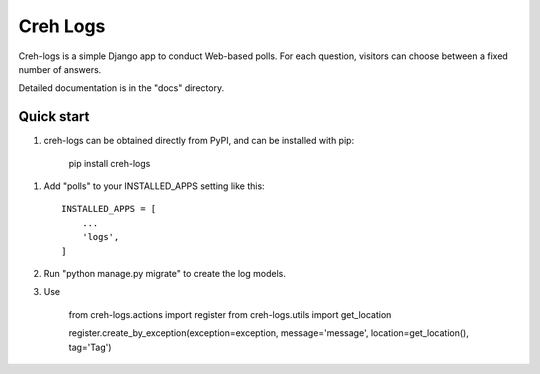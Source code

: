=====
Creh Logs
=====

Creh-logs is a simple Django app to conduct Web-based polls. For each
question, visitors can choose between a fixed number of answers.

Detailed documentation is in the "docs" directory.

Quick start
-----------

1. creh-logs can be obtained directly from PyPI, and can be installed with pip:

    pip install creh-logs

1. Add "polls" to your INSTALLED_APPS setting like this::

    INSTALLED_APPS = [
        ...
        'logs',
    ]

2. Run "python manage.py migrate" to create the log models.

3. Use

    from creh-logs.actions import register
    from creh-logs.utils import get_location

    register.create_by_exception(exception=exception, message='message', location=get_location(), tag='Tag')

